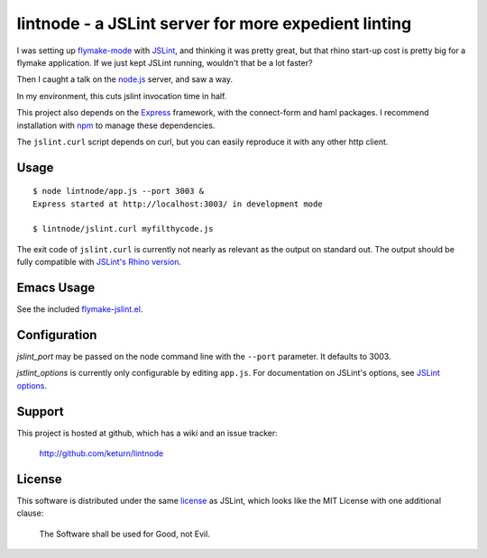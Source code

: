 lintnode - a JSLint server for more expedient linting
=====================================================

I was setting up `flymake-mode`_ with JSLint_, and thinking it was
pretty great, but that rhino start-up cost is pretty big for a flymake
application.  If we just kept JSLint running, wouldn't that be a lot
faster?

Then I caught a talk on the `node.js`_ server, and saw a way.

In my environment, this cuts jslint invocation time in half.

This project also depends on the Express_ framework, with the connect-form
and haml packages.  I recommend installation with npm_ to manage these
dependencies.

The ``jslint.curl`` script depends on curl, but you can easily
reproduce it with any other http client.

.. _flymake-mode: http://www.emacswiki.org/emacs/FlymakeJavaScript
.. _JSLint: http://www.jslint.com/
.. _node.js: http://nodejs.org/
.. _Express: http://expressjs.com/
.. _npm: http://npmjs.org/


Usage
-----

::

  $ node lintnode/app.js --port 3003 &
  Express started at http://localhost:3003/ in development mode

  $ lintnode/jslint.curl myfilthycode.js

The exit code of ``jslint.curl`` is currently not nearly as relevant
as the output on standard out.  The output should be fully compatible
with `JSLint's Rhino version`__.

.. __: http://www.jslint.com/rhino/


Emacs Usage
-----------

See the included `flymake-jslint.el`__.

.. __: flymake-jslint.el


Configuration
-------------

`jslint_port` may be passed on the node command line with the
``--port`` parameter.  It defaults to 3003.

`jstlint_options` is currently only configurable by editing
``app.js``.  For documentation on JSLint's options, see `JSLint
options`_.

.. _JSLint options: http://www.jslint.com/lint.html#options


Support
-------

This project is hosted at github, which has a wiki and an issue tracker:

  http://github.com/keturn/lintnode


License
-------

This software is distributed under the same license__ as JSLint, which
looks like the MIT License with one additional clause:

  The Software shall be used for Good, not Evil.

.. __: LICENSE
